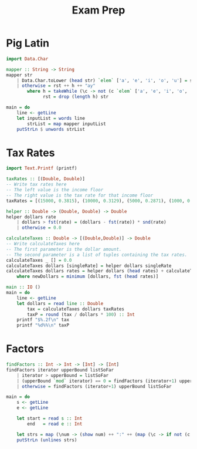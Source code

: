 #+title: Exam Prep

* Pig Latin
#+begin_src haskell
import Data.Char

mapper :: String -> String
mapper str
    | Data.Char.toLower (head str) `elem` ['a', 'e', 'i', 'o', 'u'] = str ++ "yay"
    | otherwise = rst ++ h ++ "ay"
        where h = takeWhile (\c -> not (c `elem` ['a', 'e', 'i', 'o', 'u'])) str
              rst = drop (length h) str

main = do
    line <- getLine
    let inputList = words line
        strList = map mapper inputList
    putStrLn $ unwords strList
#+end_src
































* Tax Rates
#+begin_src haskell
import Text.Printf (printf)

taxRates :: [(Double, Double)]
-- Write tax rates here
-- The left value is the income floor
-- The right value is the tax rate for that income floor
taxRates = [(15000, 0.3815), (10000, 0.3129), (5000, 0.2871), (1000, 0.25), (0, 0.20)]

helper :: Double -> (Double, Double) -> Double
helper dollars rate
    | dollars > fst(rate) = (dollars - fst(rate)) * snd(rate)
    | otherwise = 0.0

calculateTaxes :: Double -> [(Double,Double)] -> Double
-- Write calculateTaxes here
-- The first parameter is the dollar amount.
-- The second parameter is a list of tuples containing the tax rates.
calculateTaxes _ [] = 0.0
calculateTaxes dollars [singleRate] = helper dollars singleRate
calculateTaxes dollars rates = helper dollars (head rates) + calculateTaxes newDollars (tail rates)
    where newDollars = minimum [dollars, fst (head rates)]

main :: IO ()
main = do
    line <- getLine
    let dollars = read line :: Double
        tax = calculateTaxes dollars taxRates
        taxP = round (tax / dollars * 100) :: Int
    printf "$%.2f\n" tax
    printf "%d%%\n" taxP
#+end_src

* Factors
#+begin_src haskell
findFactors :: Int -> Int -> [Int] -> [Int]
findFactors iterator upperBound listSoFar
    | iterator > upperBound = listSoFar
    | (upperBound `mod` iterator) == 0 = findFactors (iterator+1) upperBound [iterator]++listSoFar
    | otherwise = findFactors (iterator+1) upperBound listSoFar

main = do
    s <- getLine
    e <- getLine

    let start = read s :: Int
        end   = read e :: Int

    let strs = map (\num -> (show num) ++ ":" ++ (map (\c -> if not (c `elem` ['[', ']', ',']) then c else ' ') (show (reverse (findFactors 1 num [])))))[start..end]
    putStrLn (unlines strs)
#+end_src

